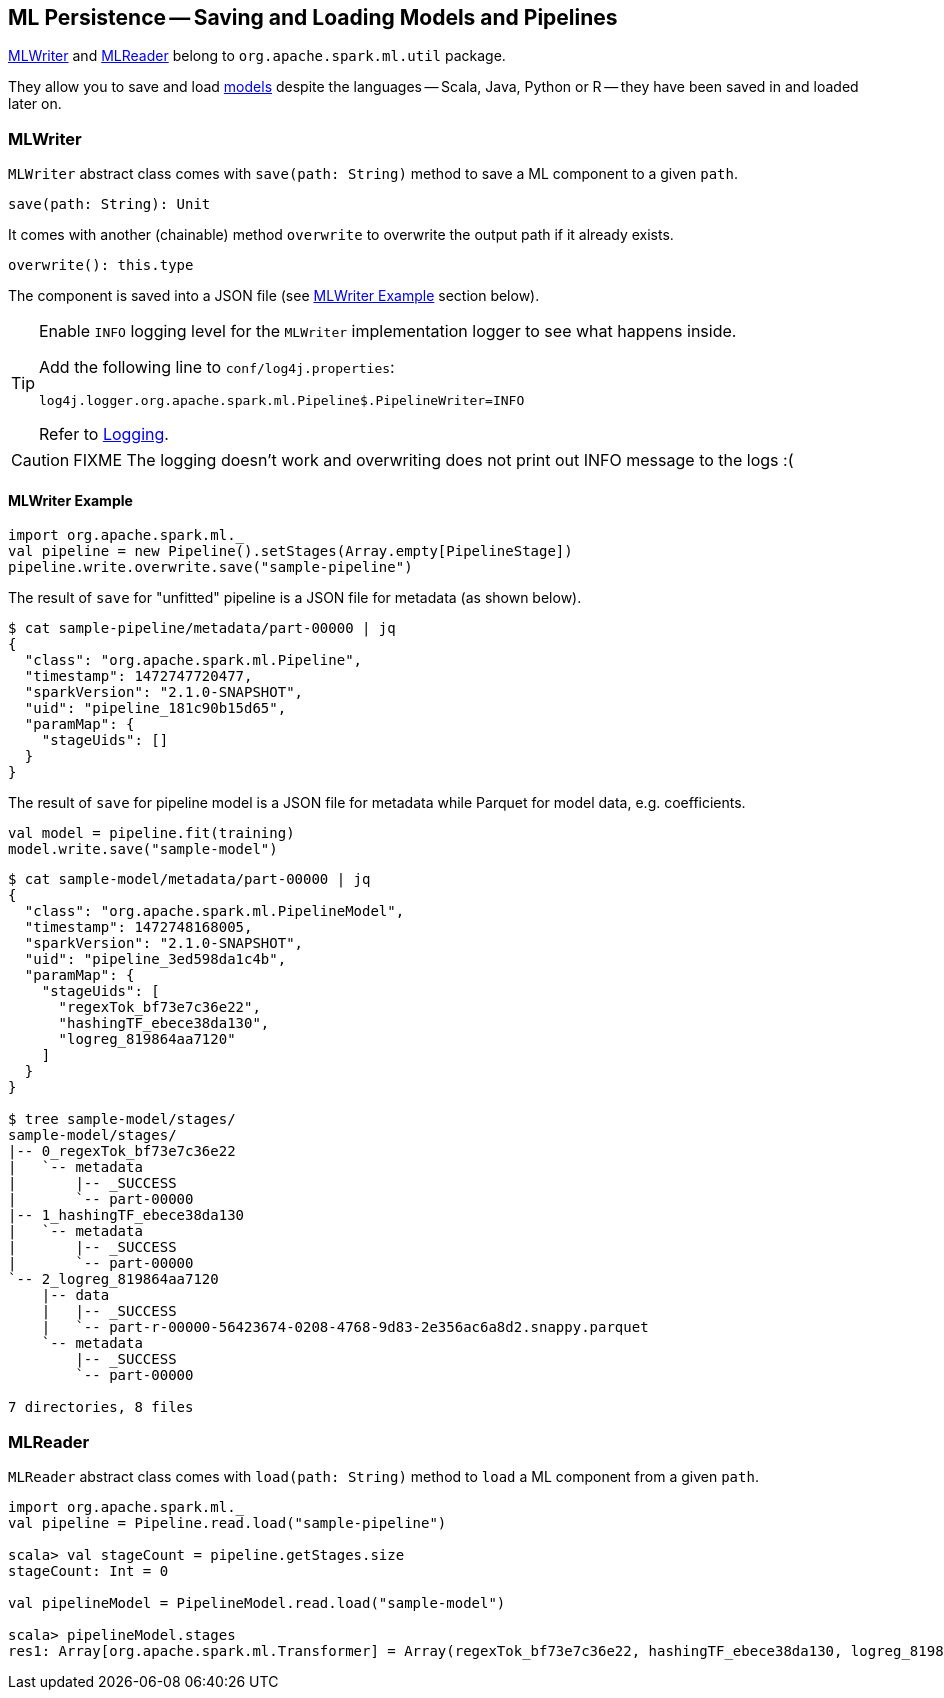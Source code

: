 == [[MLWriter]][[MLReader]] ML Persistence -- Saving and Loading Models and Pipelines

<<MLWriter, MLWriter>> and <<MLReader, MLReader>> belong to `org.apache.spark.ml.util` package.

They allow you to save and load link:spark-mllib-models.adoc[models] despite the languages -- Scala, Java, Python or R -- they have been saved in and loaded later on.

=== [[MLWriter]] MLWriter

`MLWriter` abstract class comes with `save(path: String)` method to save a ML component to a given `path`.

```
save(path: String): Unit
```

It comes with another (chainable) method `overwrite` to overwrite the output path if it already exists.

```
overwrite(): this.type
```

The component is saved into a JSON file (see <<MLWriter-Example, MLWriter Example>> section below).

[TIP]
====
Enable `INFO` logging level for the `MLWriter` implementation logger to see what happens inside.

Add the following line to `conf/log4j.properties`:

```
log4j.logger.org.apache.spark.ml.Pipeline$.PipelineWriter=INFO
```

Refer to link:spark-logging.adoc[Logging].
====

CAUTION: FIXME The logging doesn't work and overwriting does not print out INFO message to the logs :(

==== [[MLWriter-Example]] MLWriter Example

[source, scala]
----
import org.apache.spark.ml._
val pipeline = new Pipeline().setStages(Array.empty[PipelineStage])
pipeline.write.overwrite.save("sample-pipeline")
----

The result of `save` for "unfitted" pipeline is a JSON file for metadata (as shown below).

```
$ cat sample-pipeline/metadata/part-00000 | jq
{
  "class": "org.apache.spark.ml.Pipeline",
  "timestamp": 1472747720477,
  "sparkVersion": "2.1.0-SNAPSHOT",
  "uid": "pipeline_181c90b15d65",
  "paramMap": {
    "stageUids": []
  }
}
```

The result of `save` for pipeline model is a JSON file for metadata while Parquet for model data, e.g. coefficients.

[source, scala]
----
val model = pipeline.fit(training)
model.write.save("sample-model")
----

```
$ cat sample-model/metadata/part-00000 | jq
{
  "class": "org.apache.spark.ml.PipelineModel",
  "timestamp": 1472748168005,
  "sparkVersion": "2.1.0-SNAPSHOT",
  "uid": "pipeline_3ed598da1c4b",
  "paramMap": {
    "stageUids": [
      "regexTok_bf73e7c36e22",
      "hashingTF_ebece38da130",
      "logreg_819864aa7120"
    ]
  }
}

$ tree sample-model/stages/
sample-model/stages/
|-- 0_regexTok_bf73e7c36e22
|   `-- metadata
|       |-- _SUCCESS
|       `-- part-00000
|-- 1_hashingTF_ebece38da130
|   `-- metadata
|       |-- _SUCCESS
|       `-- part-00000
`-- 2_logreg_819864aa7120
    |-- data
    |   |-- _SUCCESS
    |   `-- part-r-00000-56423674-0208-4768-9d83-2e356ac6a8d2.snappy.parquet
    `-- metadata
        |-- _SUCCESS
        `-- part-00000

7 directories, 8 files
```

=== [[MLReader]] MLReader

`MLReader` abstract class comes with `load(path: String)` method to `load` a ML component from a given `path`.

[source, scala]
----
import org.apache.spark.ml._
val pipeline = Pipeline.read.load("sample-pipeline")

scala> val stageCount = pipeline.getStages.size
stageCount: Int = 0

val pipelineModel = PipelineModel.read.load("sample-model")

scala> pipelineModel.stages
res1: Array[org.apache.spark.ml.Transformer] = Array(regexTok_bf73e7c36e22, hashingTF_ebece38da130, logreg_819864aa7120)
----
